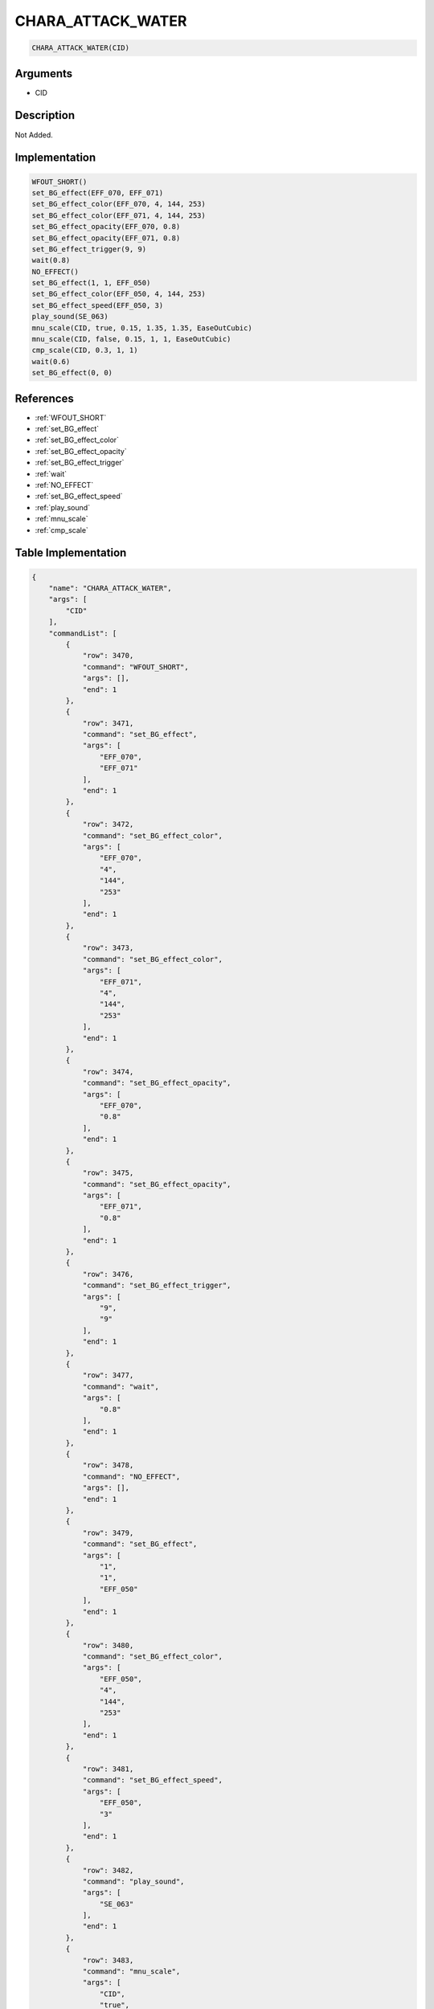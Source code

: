.. _CHARA_ATTACK_WATER:

CHARA_ATTACK_WATER
========================

.. code-block:: text

	CHARA_ATTACK_WATER(CID)


Arguments
------------

* CID

Description
-------------

Not Added.

Implementation
-------------

.. code-block:: python

	WFOUT_SHORT()
	set_BG_effect(EFF_070, EFF_071)
	set_BG_effect_color(EFF_070, 4, 144, 253)
	set_BG_effect_color(EFF_071, 4, 144, 253)
	set_BG_effect_opacity(EFF_070, 0.8)
	set_BG_effect_opacity(EFF_071, 0.8)
	set_BG_effect_trigger(9, 9)
	wait(0.8)
	NO_EFFECT()
	set_BG_effect(1, 1, EFF_050)
	set_BG_effect_color(EFF_050, 4, 144, 253)
	set_BG_effect_speed(EFF_050, 3)
	play_sound(SE_063)
	mnu_scale(CID, true, 0.15, 1.35, 1.35, EaseOutCubic)
	mnu_scale(CID, false, 0.15, 1, 1, EaseOutCubic)
	cmp_scale(CID, 0.3, 1, 1)
	wait(0.6)
	set_BG_effect(0, 0)

References
-------------
* :ref:`WFOUT_SHORT`
* :ref:`set_BG_effect`
* :ref:`set_BG_effect_color`
* :ref:`set_BG_effect_opacity`
* :ref:`set_BG_effect_trigger`
* :ref:`wait`
* :ref:`NO_EFFECT`
* :ref:`set_BG_effect_speed`
* :ref:`play_sound`
* :ref:`mnu_scale`
* :ref:`cmp_scale`

Table Implementation
-------------

.. code-block:: json

	{
	    "name": "CHARA_ATTACK_WATER",
	    "args": [
	        "CID"
	    ],
	    "commandList": [
	        {
	            "row": 3470,
	            "command": "WFOUT_SHORT",
	            "args": [],
	            "end": 1
	        },
	        {
	            "row": 3471,
	            "command": "set_BG_effect",
	            "args": [
	                "EFF_070",
	                "EFF_071"
	            ],
	            "end": 1
	        },
	        {
	            "row": 3472,
	            "command": "set_BG_effect_color",
	            "args": [
	                "EFF_070",
	                "4",
	                "144",
	                "253"
	            ],
	            "end": 1
	        },
	        {
	            "row": 3473,
	            "command": "set_BG_effect_color",
	            "args": [
	                "EFF_071",
	                "4",
	                "144",
	                "253"
	            ],
	            "end": 1
	        },
	        {
	            "row": 3474,
	            "command": "set_BG_effect_opacity",
	            "args": [
	                "EFF_070",
	                "0.8"
	            ],
	            "end": 1
	        },
	        {
	            "row": 3475,
	            "command": "set_BG_effect_opacity",
	            "args": [
	                "EFF_071",
	                "0.8"
	            ],
	            "end": 1
	        },
	        {
	            "row": 3476,
	            "command": "set_BG_effect_trigger",
	            "args": [
	                "9",
	                "9"
	            ],
	            "end": 1
	        },
	        {
	            "row": 3477,
	            "command": "wait",
	            "args": [
	                "0.8"
	            ],
	            "end": 1
	        },
	        {
	            "row": 3478,
	            "command": "NO_EFFECT",
	            "args": [],
	            "end": 1
	        },
	        {
	            "row": 3479,
	            "command": "set_BG_effect",
	            "args": [
	                "1",
	                "1",
	                "EFF_050"
	            ],
	            "end": 1
	        },
	        {
	            "row": 3480,
	            "command": "set_BG_effect_color",
	            "args": [
	                "EFF_050",
	                "4",
	                "144",
	                "253"
	            ],
	            "end": 1
	        },
	        {
	            "row": 3481,
	            "command": "set_BG_effect_speed",
	            "args": [
	                "EFF_050",
	                "3"
	            ],
	            "end": 1
	        },
	        {
	            "row": 3482,
	            "command": "play_sound",
	            "args": [
	                "SE_063"
	            ],
	            "end": 1
	        },
	        {
	            "row": 3483,
	            "command": "mnu_scale",
	            "args": [
	                "CID",
	                "true",
	                "0.15",
	                "1.35",
	                "1.35",
	                "EaseOutCubic"
	            ],
	            "end": 1
	        },
	        {
	            "row": 3484,
	            "command": "mnu_scale",
	            "args": [
	                "CID",
	                "false",
	                "0.15",
	                "1",
	                "1",
	                "EaseOutCubic"
	            ],
	            "end": 1
	        },
	        {
	            "row": 3485,
	            "command": "cmp_scale",
	            "args": [
	                "CID",
	                "0.3",
	                "1",
	                "1"
	            ],
	            "end": 1
	        },
	        {
	            "row": 3486,
	            "command": "wait",
	            "args": [
	                "0.6"
	            ],
	            "end": 1
	        },
	        {
	            "row": 3487,
	            "command": "set_BG_effect",
	            "args": [
	                "0",
	                "0"
	            ],
	            "end": 1
	        }
	    ]
	}

Sample
-------------

.. code-block:: json

	{}
